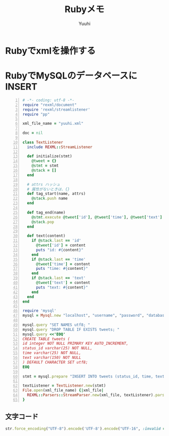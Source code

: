 #+AUTHOR: Yuuhi
#+TITLE: Rubyメモ
#+LANGUAGE: ja
#+HTML: <meta content='no-cache' http-equiv='Pragma' />
#+STYLE: <link rel="stylesheet" type="text/css" href="org-mode.css">

* Rubyでxmlを操作する

* RubyでMySQLのデータベースにINSERT
#+begin_src ruby -n
# -*- coding: utf-8 -*-
require "rexml/document"
require 'rexml/streamlistener'
require "pp"

xml_file_name = "yuuhi.xml"

doc = nil

class TextListener
  include REXML::StreamListener

  def initialize(stmt)
    @tweet = {}
    @stmt = stmt
    @stack = []
  end

  # attrs ハッシュ
  # 属性がないときは、{}
  def tag_start(name, attrs)
    @stack.push name
  end

  def tag_end(name)
    @stmt.execute @tweet['id'], @tweet['time'], @tweet['text'] if name == 'tweet'
    @stack.pop
  end

  def text(content)
    if @stack.last == 'id'
      @tweet['id'] = content
      puts "id: #{content}"
    end
    if @stack.last == 'time'
      @tweet['time'] = content
      puts "time: #{content}"
    end
    if @stack.last == 'text'
      @tweet['text'] = content
      puts "text: #{content}"
    end
  end
end

require 'mysql'
mysql = Mysql.new "localhost", "username", "password", "database_name"

mysql.query "SET NAMES utf8; "
mysql.query "DROP TABLE IF EXISTS tweets; "
mysql.query <<'EOQ'
CREATE TABLE tweets (
id integer NOT NULL PRIMARY KEY AUTO_INCREMENT,
status_id varchar(25) NOT NULL,
time varchar(25) NOT NULL,
text varchar(150) NOT NULL
) DEFAULT CHARACTER SET utf8;
EOQ

stmt = mysql.prepare "INSERT INTO tweets (status_id, time, text) VALUES (?,?,?) "

textListener = TextListener.new(stmt)
File.open(xml_file_name) {|xml_file|
  REXML::Parsers::StreamParser.new(xml_file, textListener).parse
}
#+end_src

** 文字コード
#+begin_src ruby
str.force_encoding("UTF-8").encode('UTF-8').encode("UTF-16", :invalid => :replace, :replace => '').encode("UTF-8")
#+end_src

